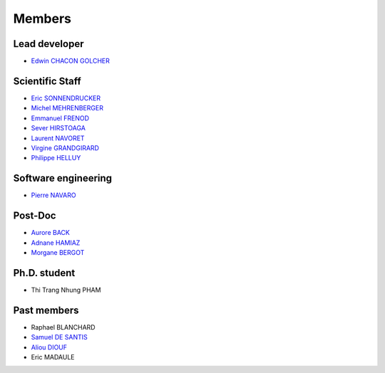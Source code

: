 
=================
Members
=================

Lead developer
---------------
* `Edwin CHACON GOLCHER <http://www.linkedin.com/profile/view?id=1947857&locale=en_US&trk=tyah&trkInfo=tas%3Aedwin%2Cidx%3A2-1-2>`_

Scientific Staff
----------------

* `Eric SONNENDRUCKER <http://www.ipp.mpg.de/ippcms/eng/pr/institut/organigramm/leitung/sonnendruecker.html>`_
* `Michel MEHRENBERGER <https://www.researchgate.net/profile/Michel_Mehrenberger/>`_
* `Emmanuel FRENOD <http://www.linkedin.com/profile/view?id=40494135&locale=fr_FR&trk=tyah&trkInfo=tas%3Afrenod%2Cidx%3A1-1-1>`_
* `Sever HIRSTOAGA <http://www-irma.u-strasbg.fr/~hirstoag/>`_
* `Laurent NAVORET  <http://www-irma.u-strasbg.fr/~navoret>`_
* `Virgine GRANDGIRARD <http://www.researchgate.net/profile/Virginie_Grandgirard/>`_
* `Philippe HELLUY <http://www.linkedin.com/pub/philippe-helluy/34/147/952>`_

Software engineering
--------------------
* `Pierre NAVARO <http://www-irma.u-strasbg.fr/~navaro>`_

Post-Doc
--------
* `Aurore BACK <https://sites.google.com/site/siteauroreback/>`_
* `Adnane HAMIAZ <http://www.linkedin.com/pub/hamiaz-adnane/59/11b/671>`_
* `Morgane BERGOT <http://math.univ-lyon1.fr/~bergot/>`_

Ph.D. student
-------------
* Thi Trang Nhung PHAM 


Past members
-----------------

* Raphael BLANCHARD      
* `Samuel DE SANTIS <http://www.linkedin.com/pub/samuel-de-santis/80/468/815>`_
* `Aliou DIOUF <http://www.linkedin.com/profile/view?id=175492618&locale=en_US&trk=tyah2&trkInfo=tas%3Aalio%2Cidx%3A2-2-3>`_
* Eric MADAULE 

